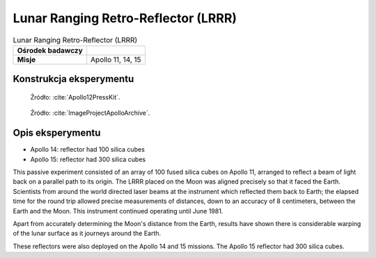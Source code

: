 ************************************
Lunar Ranging Retro-Reflector (LRRR)
************************************


.. csv-table:: Lunar Ranging Retro-Reflector (LRRR)
    :stub-columns: 1

    "Ośrodek badawczy", ""
    "Misje", "Apollo 11, 14, 15"


Konstrukcja eksperymentu
========================
.. figure:: img/alsep-LRRR-closed.gif
    :name: figure-alsep-LRRR-diagram1

    Źródło: :cite:`Apollo12PressKit`.

.. figure:: img/alsep-LRRR-open.gif
    :name: figure-alsep-LRRR-diagram2

    Źródło: :cite:`ImageProjectApolloArchive`.


Opis eksperymentu
=================
* Apollo 14: reflector had 100 silica cubes
* Apollo 15: reflector had 300 silica cubes

This passive experiment consisted of an array of 100 fused silica cubes on Apollo 11, arranged to reflect a beam of light back on a parallel path to its origin. The LRRR placed on the Moon was aligned precisely so that it faced the Earth. Scientists from around the world directed laser beams at the instrument which reflected them back to Earth; the elapsed time for the round trip allowed precise measurements of distances, down to an accuracy of 8 centimeters, between the Earth and the Moon. This instrument continued operating until June 1981.

Apart from accurately determining the Moon's distance from the Earth, results have shown there is considerable warping of the lunar surface as it journeys around the Earth.

These reflectors were also deployed on the Apollo 14 and 15 missions.  The Apollo 15 reflector had 300 silica cubes.
